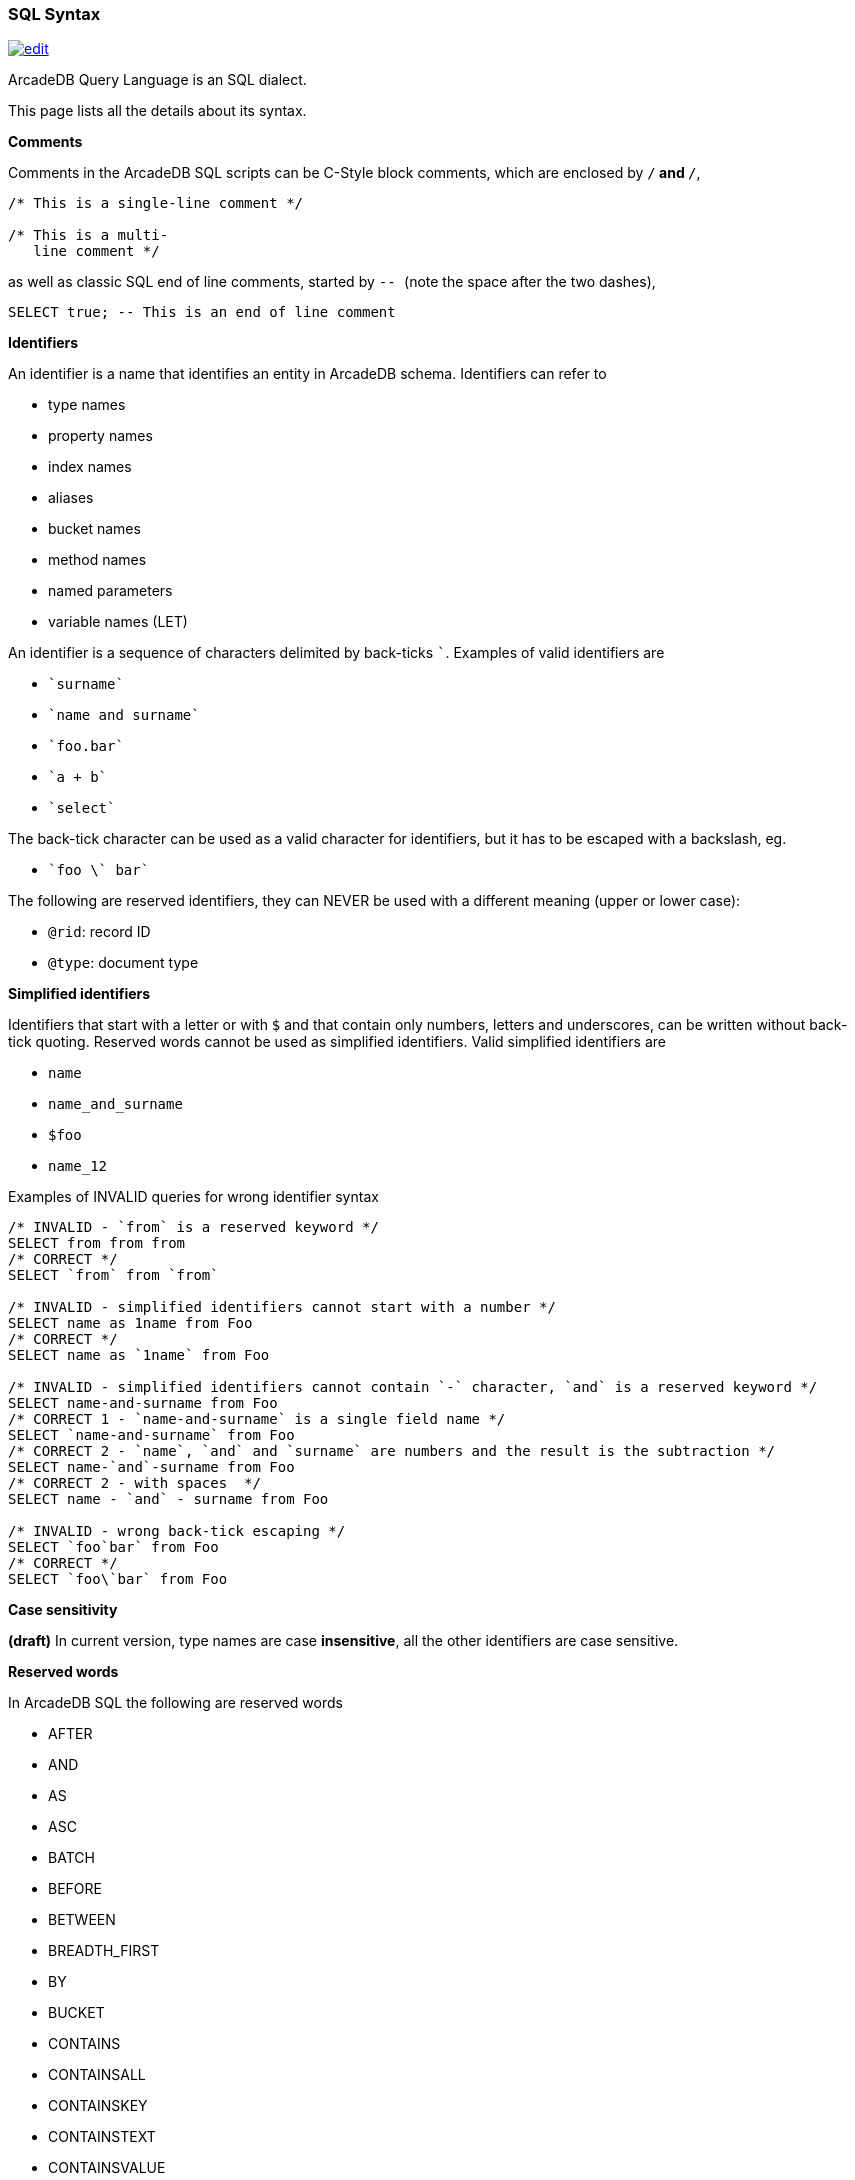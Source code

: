 [[SQL-Syntax]]
### SQL Syntax 
image:../images/edit.png[link="https://github.com/ArcadeData/arcadedb-docs/blob/main/src/main/asciidoc/appendix/sql-syntax.adoc" float=right]

ArcadeDB Query Language is an SQL dialect.

This page lists all the details about its syntax.

[[SQL-Comments]]
**Comments**

Comments in the ArcadeDB SQL scripts can be C-Style block comments, which are enclosed by `/*` and `*/`,

```SQL
/* This is a single-line comment */

/* This is a multi-
   line comment */
```

as well as classic SQL end of line comments, started by ``-- ``  (note the space after the two dashes),

```SQL
SELECT true; -- This is an end of line comment
```

[[SQL-Identifiers]]
**Identifiers**

An identifier is a name that identifies an entity in ArcadeDB schema. Identifiers can refer to

- type names
- property names
- index names
- aliases
- bucket names
- method names
- named parameters
- variable names (LET)

An identifier is a sequence of characters delimited by back-ticks `pass:c[`]`.
Examples of valid identifiers are

- `pass:c[`surname`]`
- `pass:c[`name and surname`]`
- `pass:c[`foo.bar`]`
- `pass:c[`a + b`]`
- `pass:c[`select`]`

The back-tick character can be used as a valid character for identifiers, but it has to be escaped with a backslash, eg.

- `pass:c[`foo \` bar`]`

The following are reserved identifiers, they can NEVER be used with a different meaning (upper or lower case):

- `@rid`: record ID
- `@type`: document type

**Simplified identifiers**

Identifiers that start with a letter or with `$` and that contain only numbers, letters and underscores, can be written without back-tick quoting. Reserved words cannot be used as simplified identifiers. Valid simplified identifiers are

- `name`
- `name_and_surname`
- `$foo`
- `name_12`


Examples of INVALID queries for wrong identifier syntax

```SQL
/* INVALID - `from` is a reserved keyword */
SELECT from from from 
/* CORRECT */
SELECT `from` from `from` 

/* INVALID - simplified identifiers cannot start with a number */
SELECT name as 1name from Foo
/* CORRECT */
SELECT name as `1name` from Foo

/* INVALID - simplified identifiers cannot contain `-` character, `and` is a reserved keyword */
SELECT name-and-surname from Foo
/* CORRECT 1 - `name-and-surname` is a single field name */
SELECT `name-and-surname` from Foo
/* CORRECT 2 - `name`, `and` and `surname` are numbers and the result is the subtraction */
SELECT name-`and`-surname from Foo
/* CORRECT 2 - with spaces  */
SELECT name - `and` - surname from Foo

/* INVALID - wrong back-tick escaping */
SELECT `foo`bar` from Foo
/* CORRECT */
SELECT `foo\`bar` from Foo

```
**Case sensitivity**

*(draft)* 
In current version, type names are case *insensitive*, all the other identifiers are case sensitive.

[[SQL-Reserved-Words]]
**Reserved words **

In ArcadeDB SQL the following are reserved words

- AFTER
- AND
- AS
- ASC
- BATCH
- BEFORE
- BETWEEN
- BREADTH_FIRST
- BY
- BUCKET
- CONTAINS
- CONTAINSALL
- CONTAINSKEY
- CONTAINSTEXT
- CONTAINSVALUE
- CREATE
- DEFAULT
- DEFINED
- DELETE
- DEPTH_FIRST
- DESC
- DISTINCT
- EDGE
- FETCHPLAN
- FROM
- INCREMENT
- INSERT
- INSTANCEOF
- INTO
- IS
- LET
- LIKE
- LIMIT
- MATCH
- MATCHES
- MAXDEPTH
- NOCACHE
- NOT
- NULL
- OR
- PARALLEL
- POLYMORPHIC
- RETRY
- RETURN
- SELECT
- SKIP
- STRATEGY
- TIMEOUT
- TRAVERSE
- UNSAFE
- UNWIND
- UPDATE
- UPSERT
- VERTEX
- WAIT
- WHERE
- WHILE

[[SQL-Base-Types]]
**Base types **

Accepted base types in ArcadeDB SQL are:

- **integer numbers**: 

Valid integers are
```
(32bit)
1
12345678
-45

(64bit)
1L
12345678L
-45L
```

- **floating point numbers**: single or double precision

Valid floating point numbers are:
```
(single precision)
1.5
12345678.65432
-45.0

(double precision)
0.23D
.23D
```

- **absolute precision, decimal numbers**: like BigDecimal in Java

Use the `bigDecimal(<number>)` function to explicitly instantiate an absolute precision number.


- **strings**: delimited by `'` or by `"`. Single quotes, double quotes and back-slash inside strings can escaped using a back-slash

Valid strings are:
```
"foo bar"
'foo bar'
"foo \" bar"
'foo \' bar'
'foo \\ bar'
```

- **booleans**: boolean values are case sensitive

Valid boolean values are
```
true
false
```

Boolean value constants are case insensitive, so also `TRUE`, `True` and so on are valid.


- **links**: A link is a pointer to a document in the database

In SQL a link is represented as follows (short and extended notation):

```
#<bucket-id>:<bucket-position>

or

{"@rid": "#<bucket-id>:<bucket-position>"}
```
eg.
```
#12:15

or

{"@rid": "#12:15"}
```

The bracket notation is mandatory inside JSON, as the short notation is not a valid value in JSON.

- **null**: case insensitive (for consistency with IS NULL and IS NOT NULL conditions, that are case insensitive)

Valid null expressions include
```
NULL
null
Null
nUll
...
```

[[SQL-Numbers]]
**Numbers**

ArcadeDB can store five different types of numbers

- Integer: 32bit signed
- Long: 64bit signed
- Float: decimal 32bit signed
- Double: decimal 64bit signed
- BigDecimal: absolute precision

**Integers** are represented in SQL as plain numbers, eg. `123`. If the number represented exceeds the Integer maximum size (see Java java.lang.Integer `MAX_VALUE` and `MIN_VALUE`), then it's automatically converted to a Long. 

When an integer is saved to a schemaful property of another numerical type, it is automatically converted. 

**Longs** are represented in SQL as numbers with `L` suffix, eg. `123L` (L can be uppercase or lowercase). Plain numbers (withot L prefix) that exceed the Integer range are also automatically converted to Long. If the number represented exceeds the Long maximum size (see Java java.lang.Long `MAX_VALUE` and `MIN_VALUE`), then the result is `NULL`;

Integer and Long numbers can be represented in base 10 (decimal), 8 (octal) or 16 (hexadecimal):

- decimal: `["-"] ("0" | ( ("1"-"9") ("0"-"9")* ) ["l"|"L"]`, eg. 
  - `15`, `15L`  
  - `-164` 
  - `999999999999`
- octal: `["-"] "0" ("0"-"7")+ ["l"|"L"]`, eg. 
  - `01`, `01L` (equivalent to decimal 1) 
  - `010`, `010L` (equivalent to decimal 8)
  - `-065`, `-065L` (equivalent to decimal 53)
- hexadecimal: `["-"] "0" ("x"|"X") ("0"-"9"," a"-"f", "A"-"F")+ ["l"|"L"]`, eg.
  - `0x1`, `0X1`, `0x1L` (equivalent to 1 decimal)
  - `0x10` (equivalent to decimal 16)
  - `0xff`, `0xFF` (equivalent to decimal 255)
  - `-0xff`, `-0xFF` (equivalent to decimal -255)
  
**Float** numbers are represented in SQL as `[-][<number>].<number>`, eg. valid Float values are `1.5`, `-1567.0`, `.556767`. If the number represented exceeds the Float maximum size (see Java java.lang.Float `MAX_VALUE` and `MIN_VALUE`), then it's automatically converted to a Double. 

**Double** numbers are represented in SQL as `[-][<number>].<number>D` (D can be uppercase or lowercase), eg. valid Float values are `1.5d`, `-1567.0D`, `.556767D`. If the number represented exceeds the Double maximum size (see Java java.lang.Double `MAX_VALUE` and `MIN_VALUE`), then the result is `NULL`


Float and Double numbers can be represented as decimal, decimal with exponent, hexadecimal and hexadecimal with exponent.
Here is the full syntax:

```

FLOATING_POINT_LITERAL: ["-"] ( <DECIMAL_FLOATING_POINT_LITERAL> | <HEXADECIMAL_FLOATING_POINT_LITERAL> )

DECIMAL_FLOATING_POINT_LITERAL:
      (["0"-"9"])+ "." (["0"-"9"])* (<DECIMAL_EXPONENT>)? (["f","F","d","D"])?
      | "." (["0"-"9"])+ (<DECIMAL_EXPONENT>)? (["f","F","d","D"])?
      | (["0"-"9"])+ <DECIMAL_EXPONENT> (["f","F","d","D"])?
      | (["0"-"9"])+ (<DECIMAL_EXPONENT>)? ["f","F","d","D"]
  >

DECIMAL_EXPONENT: ["e","E"] (["+","-"])? (["0"-"9"])+ 

HEXADECIMAL_FLOATING_POINT_LITERAL:
        "0" ["x", "X"] (["0"-"9","a"-"f","A"-"F"])+ (".")? <HEXADECIMAL_EXPONENT> (["f","F","d","D"])?
      | "0" ["x", "X"] (["0"-"9","a"-"f","A"-"F"])* "." (["0"-"9","a"-"f","A"-"F"])+ <HEXADECIMAL_EXPONENT> (["f","F","d","D"])?

HEXADECIMAL_EXPONENT: ["p","P"] (["+","-"])? (["0"-"9"])+ 
```

Eg. 
- base 10 
  - `0.5` 
  - `0.5f`, `0.5F`, `2f` (ATTENTION, this is NOT hexadecimal)
  - `0.5d`, `0.5D`, `2D` (ATTENTION, this is NOT hexadecimal)
  - `3.21e2d` equivalent to `3.21 * 10^2 = 321`
- base 16
  - `0x3p4d` equivalent to `3 * 2^4 = 48`  
  - `0x3.5p4d` equivalent to `3.5(base 16) * 2^4`

**BigDecimal** in ArcadeDB is represented as a Java BigDecimal. 
The instantiation of BigDecimal can be done explicitly, using the `bigDecimal(<number> | <string>)` funciton, eg. `bigDecimal(124.4)` or `bigDecimal("124.4")`


[[SQL-Mathematical-Operations]]
**Mathematical operations**

Mathematical Operations with numbers follow these rules:

- Operations are calculated from left to right, following the operand priority. 
- When an operation involves two numbers of different type, both are converted to the higher precision type between the two. 

Eg. 

```
15 + 20L = 15L + 20L     // the 15 is converted to 15L

15L + 20 = 15L + 20L     // the 20 is converted to 20L

15 + 20.3 = 15.0 + 20.3     // the 15 is converted to 15.0

15.0 + 20.3D = 15.0D + 20.3D     // the 15.0 is converted to 15.0D
```

the overflow follows Java rules.

The conversion of a number to BigDecimal can be done explicitly, using the `bigDecimal()` funciton, eg. `bigDecimal(124.4)` or `bigDecimal("124.4")`


[[SQL-Collections]]
**Collections**

ArcadeDB supports two types of collections:

- **Lists**: ordered, allow duplicates
- **Sets**: not ordered (?), no duplicates
 
The SQL notation allows to create `Lists` with square bracket notation, eg.
```
[1, 3, 2, 2, 4]
```

A `List` can be converted to a `Set` using the `.asSet()` method:

```
[1, 3, 2, 2, 4].asSet() = [1, 3, 2, 4] /*  the order of the elements in the resulting set is not guaranteed */
```

[[SQL-Binary]]
**Binary data**

ArcadeDB can store binary data (byte arrays) in document fields. There is no native representation of binary data in SQL syntax, insert/update a binary field you have to use `decode(<base64string>, "base64")` function.

To obtain the base64 string representation of a byte array, you can use the function `encode(<byteArray>, "base64")`

[[SQL-Expressions]]
**Expressions**

Expressions can be used as:

- single projections
- operands in a condition
- items in a GROUP BY 
- items in an ORDER BY
- right argument of a LET assignment

Valid expressions are:

- `<base type value>` (string, number, boolean)
- `<field name>`
- `<@attribute name>`
- `<function invocation>`
- `<expression> <binary operator> <expression>`: for operator precedence, see below table.
- `<unary operator> <expression>` 
- `( <expression> )`: expression between parenthesis, for precedences
- `( <query> )`: query between parenthesis
- `[ <expression> (, <expression>)* ]`: a list, an ordered collection that allows duplicates, eg. `["a", "b", "c"]`)
- `{ <expression>: <expression> (, <expression>: <expression>)* }`: the result is an ODocument, with <field>:<value> values, eg. `{"a":1, "b": 1+2+3, "c": foo.bar.size() }`. The key name is converted to String if it's not.
- `<expression> <modifier> ( <modifier> )*`: a chain of modifiers (see below)
- `<json>`: It is translated to an ODocument. Nested JSON is allowed and is translated to nested ODocuments 
- `<expression> IS NULL`: check for null value of an expression
- `<expression> IS NOT NULL`: check for non null value of an expression

[[SQL-Modifiers]]
**Modifiers**

A modifier can be
- a dot-separated field chain, eg. `foo.bar`. Dot notation is used to navigate relationships and document fields. eg.

```
  john = {
            name: "John",
            surname: "Jones",
            address: {
               city: {
                  name: "London"
               }
            }
         }
            
  john.address.city.name = "London"
```
  
- a method invocation, eg. `foo.size()`.

Method invocations can be chained, eg. `foo.toLowerCase().substring(2, 4)`
  
- a square bracket filter, eg. `foo[1]` or `foo[name = 'John']`


**Square bracket filters**

Square brackets can be used to filter collections or maps. 

`field[ ( <expression> | <range> | <condition> ) ]`

Based on what is between brackets, the square bracket filtering has different effects:

- `<expression>`: If the expression returns an Integer or Long value (i), the result of the square bracket filtering
is the i-th element of the collection/map. If the result of the expresson (K) is not a number, the filtering returns the value corresponding to the key K in the map field. If the field is not a collection/map, the square bracket filtering returns `null`.
The result of this filtering is ALWAYS a single value.
- `<range>`: A range is something like `M..N`  or `M...N` where M and N are integer/long numbers, eg. `fieldName[2..5]`. The result of range filtering is a collection that is a subet of the original field value, containing all the items from position M (included) to position N (excluded for `..`, included for `...`). Eg. if `fieldName = ['a', 'b', 'c', 'd', 'e']`, `fieldName[1..3] = ['b', 'c']`, `fieldName[1...3] = ['b', 'c', 'd']`. Ranges start from `0`. The result of this filtering is ALWAYS a list (ordered collection, allowing duplicates). If the original collection was ordered, then the result will preserve the order.
- `<condition>`: A normal SQL condition, that is applied to each element in the `fieldName` collection. The result is a sub-collection that contains only items that match the condition. Eg. `fieldName = [{foo = 1},{foo = 2},{foo = 5},{foo = 8}]`, `fieldName[foo > 4] = [{foo = 5},{foo = 8}]`. The result of this filtering is ALWAYS a list (ordered collection, allowing duplicates). If the original collection was ordered, then the result will preserve the order.


**Conditions**

A condition is an expression that returns a boolean value.

An expression that returns something different from a boolean value is always evaluated to `false`.

**Comparison Operators**

- **`=`  (equals)**: If used in an expression, it is the boolean equals (eg. `select from Foo where name = 'John'`. If used in an SET section of INSERT/UPDATE statements or on a LET statement, it represents a variable assignment (eg. `insert into Foo set name = 'John'`)
- **`!=` (not equals)**: inequality operator. 
- **`<>` (not equals)**: same as `!=`
- **`>`  (greater than)**
- **`>=` (greater or equal)**
- **`<`  (less than)**
- **`+<=+` (less or equal)**

**Math Operators**

- **`+`  (plus)**: addition if both operands are numbers, string concatenation (with string conversion) if one of the operands is not a number. The order of calculation (and conversion) is from left to right, eg `'a' + 1 + 2 = 'a12'`, `1 + 2 + 'a' = '3a'`. It can also be used as a unary operator (no effect).
- **`-`  (minus**): subtraction between numbers. Non-number operands are evaluated to zero. Null values are treated as a zero, eg `1 + null = 1`. Minus can also be used as a unary operator, to invert the sign of a number.
- **`*`  (multiplication)**: multiplication between numbers. If one of the operands is null, the multiplication will evaluate to null. 
- **`/`  (division)**: division between numbers. If one of the operands is null, the division will evaluate to null. The result of a division by zero is NaN.
- **`%`  (modulo)**: modulo between numbers. If one of the operands is null, the modulo will evaluate to null.
- **`>>`  (bitwise right shift)**: shifts bits on the right operand by a number of positions equal to the right operand. Eg. `8 >> 2 = 2`. Both operands have to be Integer or Long values, otherwise the result will be null.  
- **`>>>`  (unsigned bitwise right shift)** The same as `>>`, but with negative numbers it will fill with `1` on the left. Both operands have to be Integer or Long values, otherwise the result will be null.
- **`[`  (bitwise right shift)** shifts bits on the left, eg. `2 [ 2 = 8`. Both operands have to be Integer or Long values, otherwise the result will be null.
- **`&`  (bitwise AND)** executes a bitwise AND operation. Both operands have to be Integer or Long values, otherwise the result will be null.
- **`|`  (bitwise OR)** executes a bitwise OR operation. Both operands have to be Integer or Long values, otherwise the result will be null.
- **`^`  (bitwise XOR)** executes a bitwise XOR operation. Both operands have to be Integer or Long values, otherwise the result will be null.
- **`||`**: array concatenation (see below for details).

**Math Operators precedence**


[%header,cols=2]
|===
| type                  |   Operators     
| multiplicative        | `*` `/` `%`     
| additive	        |   `+` `-`       
| shift	        | `[` `>>` `>>>` 
| bitwise AND	        |   `&`           
| bitwise exclusive OR	|  `^`            
| bitwise inclusive OR	|   `&#124;`
| array concatenation	|   `&#124;&#124;`
|===

**Math + Assign operators**

These operators can be used in UPDATE statements to update and set values. The semantics is the same as the operation plus the assignment,
eg. `a += 2` is just a shortcut for `a = a + 2`.

- **`+=`  (add and assign)**: adds right operand to left operand and assigns the value to the left operand. Returns the final value of the left operand. If one of the operands is not a number, then this operator acts as a `concatenate string values and assign`
- **`-=`  (subtract and assign)**: subtracts right operand from left operand and assigns the value to the left operand. Returns the final value of the left operand
- **`*=`  (multiply and assign)**: multiplies left operand and right operand and assigns the value to the left operand. Returns the final value of the left operand
- **`/=`  (divide and assign)**: divides left operand by right operand and assigns the value to the left operand. Returns the final value of the left operand
- **`%=`  (modulo and assign)**: calculates left operand modulo right operand and assigns the value to the left operand. Returns the final value of the left operand

**Array concatenation**

The `||` operator concatenates two arrays.

```
[1, 2, 3] || [4, 5] = [1, 2, 3, 4, 5]
```

If one of the elements is not an array, then it's converted to an array of one element, before the concatenation operation is executed

```
[1, 2, 3] || 4 = [1, 2, 3, 4]

1 || [2, 3, 4] = [1, 2, 3, 4]

1 || 2 || 3 || 4 = [1, 2, 3, 4]
```

To add an array, you have to wrap the array element in another array:

```
[[1, 2], [3, 4]] || [5, 6] = [[1, 2], [3, 4], 5, 6]

[[1, 2], [3, 4]] || [[5, 6]] = [[1, 2], [3, 4], [5, 6]]
```

The result of an array concatenation is always a List (ordered and with duplicates). The order of the elements in the list is the same as the order in the elements in the source arrays, in the order they appear in the original expression.

To transform the result of an array concatenation in a Set (remove duplicates), just use the `.asSet()` method

```
[1, 2] || [2, 3] = [1, 2, 2, 3]

([1, 2] || [2, 3]).asSet() = [1, 2, 3] 
```

**Specific behavior of NULL**

Null value has no effect when applied to a || operation. eg.

```
[1, 2] || null = [1, 2]

null || [1, 2] = [1, 2]
```

To add null values to a collection, you have to explicitly wrap them in another collection, eg.

```
[1, 2] || [null] = [1, 2, null]
```

**Boolean Operators**

- **`AND`**: logical AND
- **`OR`**: logical OR
- **`NOT`**: logical NOT
- **`CONTAINS`**: checks if the left collection contains the right element. The left argument has to be a colleciton, otherwise it returns FALSE. It's NOT the check of colleciton intersections, so `['a', 'b', 'c'] CONTAINS ['a', 'b']` will return FALSE, while `['a', 'b', 'c'] CONTAINS 'a'` will return TRUE. 
- **`IN`**: the same as CONTAINS, but with inverted operands.
- **`CONTAINSKEY`**: for maps, the same as for CONTAINS, but checks on the map keys
- **`CONTAINSVALUE`**: for maps, the same as for CONTAINS, but checks on the map values
- **`LIKE`**: for strings, checks if a string contains another string. `%` is used as a wildcard, eg. `'foobar CONTAINS '%ooba%''`
- **`IS DEFINED`** (unary): returns TRUE is a field is defined in a document
- **`IS NOT DEFINED`** (unary): returns TRUE is a field is not defined in a document
- **`BETWEEN - AND`** (ternary): returns TRUE is a value is between two values, eg. `5 BETWEEN 1 AND 10`
- **`MATCHES`**: checks if a string matches a regular expression
- **`INSTANCEOF`**: checks the type of a value, the right operand has to be the a String representing a type name, eg. `father INSTANCEOF 'Person'` 

